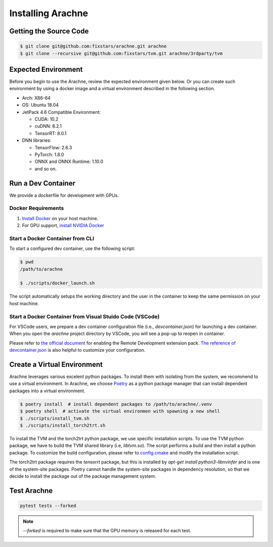 
Installing Arachne
==================

Getting the Source Code
-----------------------

.. code:: bash

    $ git clone git@github.com:fixstars/arachne.git arachne
    $ git clone --recursive git@github.com:fixstars/tvm.git arachne/3rdparty/tvm


Expected Environment
--------------------
Before you begin to use the Arachne, review the expected environment given below.
Or you can create such environment by using a docker image and a virtual environment described in the following section.

* Arch: X86-64
* OS: Ubuntu 18.04
* JetPack 4.6 Compatible Environment:

  * CUDA: 10.2
  * cuDNN: 8.2.1
  * TensorRT: 8.0.1
* DNN libraries:

  * TensorFlow: 2.6.3
  * PyTorch: 1.8.0
  * ONNX and ONNX Runtime: 1.10.0
  * and so on.


Run a Dev Container
----------------------

We provide a dockerfile for development with GPUs.

Docker Requirements
^^^^^^^^^^^^^^^^^^^

1. `Install Docker <https://docs.docker.com/get-docker/>`_ on your host machine.

2. For GPU support, `install NVIDIA Docker <https://github.com/NVIDIA/nvidia-docker>`_


Start a Docker Container from CLI
^^^^^^^^^^^^^^^^^^^^^^^^^^^^^^^^^

To start a configured dev container, use the following script:

.. code:: bash

    $ pwd
    /path/to/arachne

    $ ./scripts/docker_launch.sh

The script automatically setups the working directory and the user in the container to keep the same permission on your host machine.


Start a Docker Container from Visual Stuido Code (VSCode)
^^^^^^^^^^^^^^^^^^^^^^^^^^^^^^^^^^^^^^^^^^^^^^^^^^^^^^^^^

For VSCode users, we prepare a dev container configuration file (i.e., `devcontainer.json`) for launching a dev container.
When you open the `arachne` project directory by VSCode, you will see a pop-up to reopen in container.

Please refer to `the official document <https://code.visualstudio.com/docs/remote/containers>`_ for enabling the Remote Development extension pack.
`The reference of devcontainer.json <https://code.visualstudio.com/docs/remote/devcontainerjson-reference>`_ is also helpful to customize your configuration.


Create a Virtual Environment
----------------------------

Arachne leverages various excelent python packages.
To install them with isolating from the system, we recommend to use a virtual environment.
In Arachne, we choose `Poetry <https://python-poetry.org/docs/>`_ as a python package manager that can install dependent packages into a virtual environment.

.. code:: bash

    $ poetry install  # install dependent packages to /path/to/arachne/.venv
    $ poetry shell  # activate the virtual environmen with spawning a new shell
    $ ./scripts/install_tvm.sh
    $ ./scripts/install_torch2trt.sh


To install the TVM and the torch2trt python package, we use specific installation scripts.
To use the TVM python package, we have to build the TVM shared library (i.e, `libtvm.so`).
The script performs a build and then install a python package.
To customize the build configuration, please refer to `config.cmake <https://github.com/apache/tvm/blob/main/cmake/config.cmake>`_ and modify the installation script.

The torch2trt package requires the `tensorrt` package, but this is installed by `apt-get install python3-libnvinfer` and is one of the system-site packages.
Poetry cannot handle the system-site packages in dependency resolution, so that we decide to install the package out of the package management system.



Test Arachne
------------

.. code:: bash

    pytest tests --forked

.. note:: `--forked` is required to make sure that the GPU memory is released for each test.
